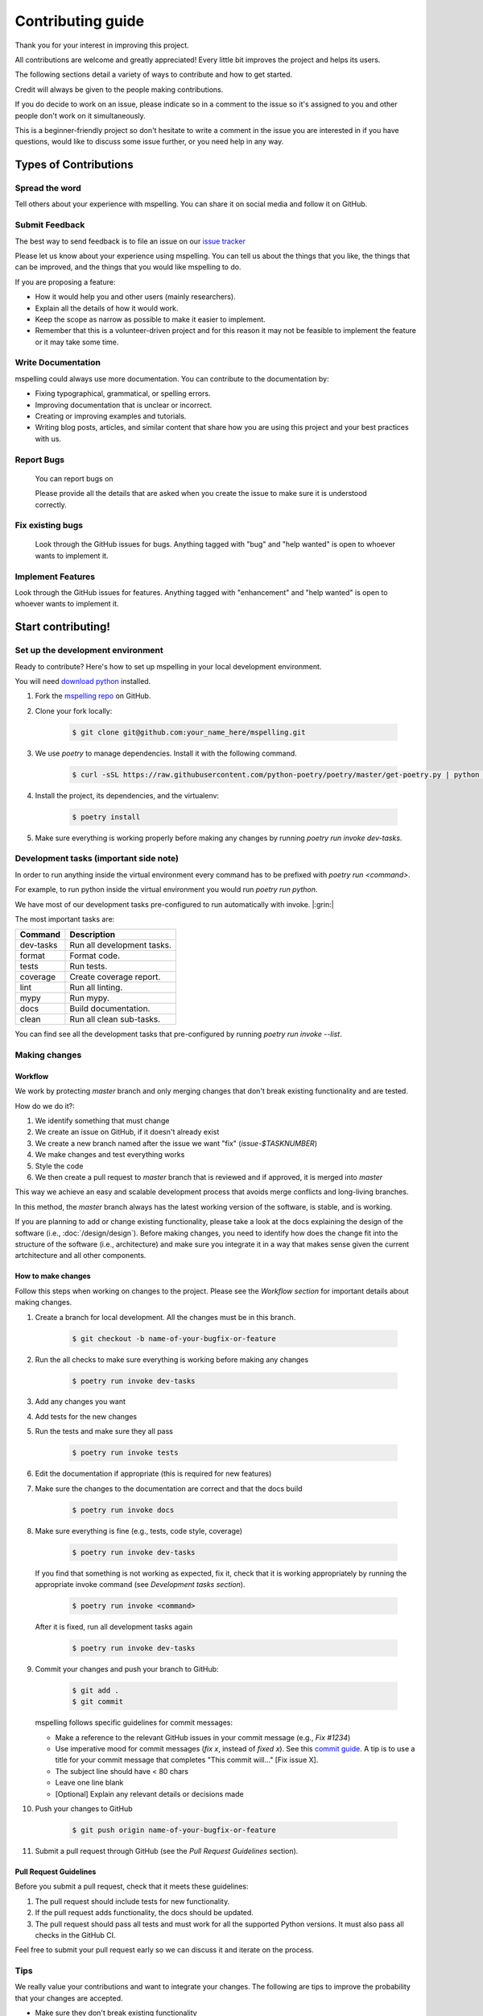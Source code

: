 ===================
Contributing guide
===================

Thank you for your interest in improving this project.

All contributions are welcome and greatly appreciated! Every little bit improves the
project and helps its users.

The following sections detail a variety of ways to contribute and how to get started.

Credit will always be given to the people making contributions.

If you do decide to work on an issue, please indicate so in a comment to the issue
so it's assigned to you and other people don't work on it simultaneously.

This is a beginner-friendly project so don't hesitate to write a comment in the issue you are
interested in if you have questions, would like to discuss some issue further, or you need help
in any way.

Types of Contributions
======================

Spread the word
---------------
Tell others about your experience with mspelling. You can share it on social media and follow it on
GitHub.

Submit Feedback
---------------

The best way to send feedback is to file an issue on our `issue tracker`_ 

Please let us know about your experience using mspelling. You can tell us about the things that 
you like, the things that can be improved, and the things that you would like mspelling to do.

If you are proposing a feature:

- How it would help you and other users (mainly researchers).
- Explain all the details of how it would work.
- Keep the scope as narrow as possible to make it easier to implement.
- Remember that this is a volunteer-driven project and for this reason it may not be feasible
  to implement the feature or it may take some time.

Write Documentation
-------------------

mspelling could always use more documentation. You can contribute to the documentation
by:

- Fixing typographical, grammatical, or spelling errors.
- Improving documentation that is unclear or incorrect.
- Creating or improving examples and tutorials.
- Writing blog posts, articles, and similar content that share how you are using this project and 
  your best practices with us.

Report Bugs
-----------
  You can report bugs on 

  Please provide all the details that are asked when you create the issue to make sure
  it is understood correctly.

Fix existing bugs
-----------------

  Look through the GitHub issues for bugs. Anything tagged with \"bug\"
  and \"help wanted\" is open to whoever wants to implement it.

Implement Features
------------------

Look through the GitHub issues for features. Anything tagged with
\"enhancement\" and \"help wanted\" is open to whoever wants to
implement it.

Start contributing!
===================

Set up the development environment
----------------------------------

Ready to contribute? Here\'s how to set up
mspelling in your local development environment.

You will need `download python`_ installed.

1.  Fork the `mspelling repo`_ on GitHub.
2.  Clone your fork locally:

        .. code-block:: console

                $ git clone git@github.com:your_name_here/mspelling.git

3. We use `poetry` to manage dependencies. Install it with the following command.

        .. code-block:: console

                $ curl -sSL https://raw.githubusercontent.com/python-poetry/poetry/master/get-poetry.py | python -

4.  Install the project, its dependencies, and the virtualenv:

        .. code-block:: console

                $ poetry install

5. Make sure everything is working properly before making any changes by running 
   `poetry run invoke dev-tasks`.

Development tasks (important side note)
---------------------------------------

In order to run anything inside the virtual environment every command has to be prefixed with 
`poetry run <command>`.

For example, to run python inside the virtual environment you would run `poetry run python`.

We have most of our development tasks pre-configured to run automatically with invoke.  |:grin:|

The most important tasks are:

+-----------+----------------------------+
| Command   | Description                |
+===========+============================+
| dev-tasks | Run all development tasks. |
+-----------+----------------------------+
| format    | Format code.               |
+-----------+----------------------------+
| tests     | Run tests.                 |
+-----------+----------------------------+
| coverage  | Create coverage report.    |
+-----------+----------------------------+
| lint      | Run all linting.           |
+-----------+----------------------------+
| mypy      | Run mypy.                  |
+-----------+----------------------------+
| docs      | Build documentation.       |
+-----------+----------------------------+
| clean     | Run all clean sub-tasks.   |
+-----------+----------------------------+

You can find see all the development tasks that pre-configured by running 
`poetry run invoke --list`.

Making changes
--------------

Workflow
^^^^^^^^

We work by protecting `master` branch and only merging changes that don't break existing 
functionality and are tested.

How do we do it?:

1. We identify something that must change
2. We create an issue on GitHub, if it doesn't already exist
3. We create a new branch named after the issue we want "fix" (`issue-$TASKNUMBER`)
4. We make changes and test everything works
5. Style the code
6. We then create a pull request to `master` branch that is reviewed and if approved, it is merged
   into `master`

This way we achieve an easy and scalable development process that avoids merge
conflicts and long-living branches.

In this method, the `master` branch always has the latest working version of the software, is 
stable, and is working.

If you are planning to add or change existing functionality, please take a look at the docs 
explaining the design of the software (i.e., :doc:`/design/design`). Before making changes,
you need to identify how does the change fit into the structure of the 
software (i.e., architecture) and make sure you integrate it in a way that makes sense given
the current artchitecture and all other components.

How to make changes
^^^^^^^^^^^^^^^^^^^

Follow this steps when working on changes to the project. Please see the `Workflow section` for
important details about making changes.

1.  Create a branch for local development. All the changes must be in this branch.

        .. code-block:: console

                $ git checkout -b name-of-your-bugfix-or-feature

2. Run the all checks to make sure everything is working before making
   any changes

        .. code-block:: console

                $ poetry run invoke dev-tasks

3. Add any changes you want
4. Add tests for the new changes
5. Run the tests and make sure they all pass

        .. code-block:: console

                $ poetry run invoke tests

6. Edit the documentation if appropriate (this is required for new features)
7. Make sure the changes to the documentation are correct and that the docs build

        .. code-block:: console

                $ poetry run invoke docs

8. Make sure everything is fine (e.g., tests, code style, coverage)

        .. code-block:: console

                $ poetry run invoke dev-tasks

   If you find that something is not working as expected, fix it, check that it is working 
   appropriately by running the appropriate invoke command (see `Development tasks section`).

        .. code-block:: console

                $ poetry run invoke <command>

   After it is fixed, run all development tasks again

        .. code-block:: console

                $ poetry run invoke dev-tasks

9.  Commit your changes and push your branch to GitHub:

        .. code-block:: console

                $ git add .
                $ git commit

    mspelling follows specific guidelines for commit messages:

    - Make a reference to the relevant GitHub issues in your commit message (e.g., `Fix #1234`)
    - Use imperative mood for commit messages (`fix x`, instead of `fixed x`).
      See this `commit guide`_. A tip is to use a title for your commit message
      that completes "This commit will..." [Fix issue X].
    - The subject line should have < 80 chars
    - Leave one line blank
    - [Optional] Explain any relevant details or decisions made

10. Push your changes to GitHub

        .. code-block:: console

                $ git push origin name-of-your-bugfix-or-feature

11.  Submit a pull request through GitHub (see the `Pull Request Guidelines` section).

Pull Request Guidelines
^^^^^^^^^^^^^^^^^^^^^^^

Before you submit a pull request, check that it meets these guidelines:

1.  The pull request should include tests for new functionality.
2.  If the pull request adds functionality, the docs should be updated.
3.  The pull request should pass all tests and must work for all the supported Python versions. It
    must also pass all checks in the GitHub CI.

Feel free to submit your pull request early so we can discuss it and iterate on the process.

Tips
----

We really value your contributions and want to integrate your changes. The following are tips to
improve the probability that your changes are accepted.

- Make sure they don't break existing functionality
- Include tests for the changes you made
- Commit often
- Make small, easy to understand commits (i.e., atomic commits)
- Keep your changes in the narrowest scope possible (e.g., create tutorial for using the `X object`)
- It is recommended to open an issue before starting work on anything. This will allow a chance to
  talk it over with the maintainers and validate your approach.

Releasing mspelling
===================

Maintainers, please review the :doc:`/release_guide` of mspelling.




.. Credits 
.. This file was developed based extensively on the contributing guides of many great projects: 

.. https://github.com/briggySmalls/cookiecutter-pypackage/blob/master/%7B%7Bcookiecutter.project_slug%7D%7D/CONTRIBUTING.rst 
.. https://github.com/pyjanitor-devs/pyjanitor/blob/dev/docs/CONTRIBUTION_TYPES.rst 
.. https://github.com/cjolowicz/cookiecutter-hypermodern-python/blob/main/%7B%7Bcookiecutter.project_name%7D%7D/CONTRIBUTING.rst 
.. https://github.com/wemake-services/wemake-python-package/blob/master/%7B%7Bcookiecutter.project_name%7D%7D/CONTRIBUTING.md 
.. https://github.com/pandas-dev/pandas/blob/master/doc/source/development/contributing.rst#committing-your-code 

.. _download python: https://www.python.org/downloads/
.. _mspelling repo: https://github.com/mario-bermonti/mspelling
.. _commit guide: https://chris.beams.io/posts/git-commit/
.. _release guide: ./release_guide
.. _issue tracker: https://github.com/mario-bermonti/mspelling/issues
